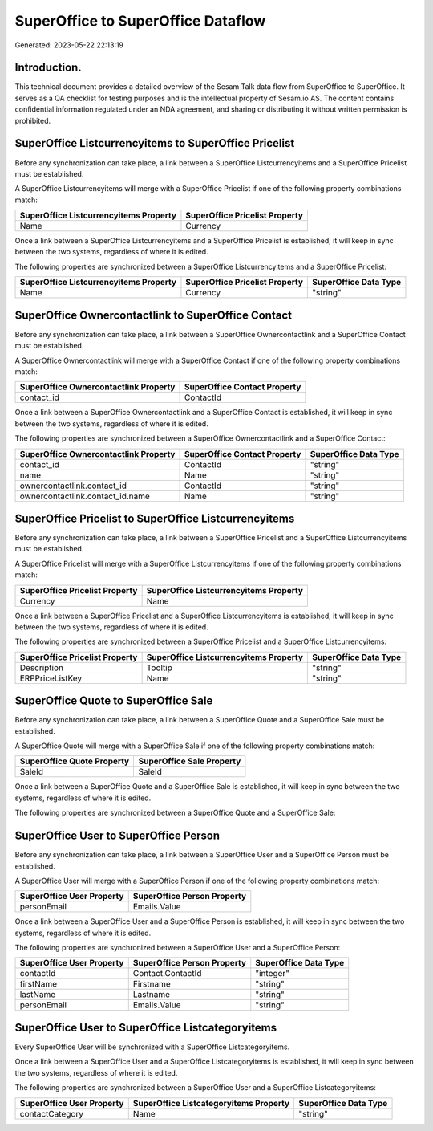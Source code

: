 ===================================
SuperOffice to SuperOffice Dataflow
===================================

Generated: 2023-05-22 22:13:19

Introduction.
------------

This technical document provides a detailed overview of the Sesam Talk data flow from SuperOffice to SuperOffice. It serves as a QA checklist for testing purposes and is the intellectual property of Sesam.io AS. The content contains confidential information regulated under an NDA agreement, and sharing or distributing it without written permission is prohibited.

SuperOffice Listcurrencyitems to SuperOffice Pricelist
------------------------------------------------------
Before any synchronization can take place, a link between a SuperOffice Listcurrencyitems and a SuperOffice Pricelist must be established.

A SuperOffice Listcurrencyitems will merge with a SuperOffice Pricelist if one of the following property combinations match:

.. list-table::
   :header-rows: 1

   * - SuperOffice Listcurrencyitems Property
     - SuperOffice Pricelist Property
   * - Name
     - Currency

Once a link between a SuperOffice Listcurrencyitems and a SuperOffice Pricelist is established, it will keep in sync between the two systems, regardless of where it is edited.

The following properties are synchronized between a SuperOffice Listcurrencyitems and a SuperOffice Pricelist:

.. list-table::
   :header-rows: 1

   * - SuperOffice Listcurrencyitems Property
     - SuperOffice Pricelist Property
     - SuperOffice Data Type
   * - Name
     - Currency
     - "string"


SuperOffice Ownercontactlink to SuperOffice Contact
---------------------------------------------------
Before any synchronization can take place, a link between a SuperOffice Ownercontactlink and a SuperOffice Contact must be established.

A SuperOffice Ownercontactlink will merge with a SuperOffice Contact if one of the following property combinations match:

.. list-table::
   :header-rows: 1

   * - SuperOffice Ownercontactlink Property
     - SuperOffice Contact Property
   * - contact_id
     - ContactId

Once a link between a SuperOffice Ownercontactlink and a SuperOffice Contact is established, it will keep in sync between the two systems, regardless of where it is edited.

The following properties are synchronized between a SuperOffice Ownercontactlink and a SuperOffice Contact:

.. list-table::
   :header-rows: 1

   * - SuperOffice Ownercontactlink Property
     - SuperOffice Contact Property
     - SuperOffice Data Type
   * - contact_id
     - ContactId
     - "string"
   * - name
     - Name
     - "string"
   * - ownercontactlink.contact_id
     - ContactId
     - "string"
   * - ownercontactlink.contact_id.name
     - Name
     - "string"


SuperOffice Pricelist to SuperOffice Listcurrencyitems
------------------------------------------------------
Before any synchronization can take place, a link between a SuperOffice Pricelist and a SuperOffice Listcurrencyitems must be established.

A SuperOffice Pricelist will merge with a SuperOffice Listcurrencyitems if one of the following property combinations match:

.. list-table::
   :header-rows: 1

   * - SuperOffice Pricelist Property
     - SuperOffice Listcurrencyitems Property
   * - Currency
     - Name

Once a link between a SuperOffice Pricelist and a SuperOffice Listcurrencyitems is established, it will keep in sync between the two systems, regardless of where it is edited.

The following properties are synchronized between a SuperOffice Pricelist and a SuperOffice Listcurrencyitems:

.. list-table::
   :header-rows: 1

   * - SuperOffice Pricelist Property
     - SuperOffice Listcurrencyitems Property
     - SuperOffice Data Type
   * - Description
     - Tooltip
     - "string"
   * - ERPPriceListKey
     - Name
     - "string"


SuperOffice Quote to SuperOffice Sale
-------------------------------------
Before any synchronization can take place, a link between a SuperOffice Quote and a SuperOffice Sale must be established.

A SuperOffice Quote will merge with a SuperOffice Sale if one of the following property combinations match:

.. list-table::
   :header-rows: 1

   * - SuperOffice Quote Property
     - SuperOffice Sale Property
   * - SaleId
     - SaleId

Once a link between a SuperOffice Quote and a SuperOffice Sale is established, it will keep in sync between the two systems, regardless of where it is edited.

The following properties are synchronized between a SuperOffice Quote and a SuperOffice Sale:

.. list-table::
   :header-rows: 1

   * - SuperOffice Quote Property
     - SuperOffice Sale Property
     - SuperOffice Data Type


SuperOffice User to SuperOffice Person
--------------------------------------
Before any synchronization can take place, a link between a SuperOffice User and a SuperOffice Person must be established.

A SuperOffice User will merge with a SuperOffice Person if one of the following property combinations match:

.. list-table::
   :header-rows: 1

   * - SuperOffice User Property
     - SuperOffice Person Property
   * - personEmail
     - Emails.Value

Once a link between a SuperOffice User and a SuperOffice Person is established, it will keep in sync between the two systems, regardless of where it is edited.

The following properties are synchronized between a SuperOffice User and a SuperOffice Person:

.. list-table::
   :header-rows: 1

   * - SuperOffice User Property
     - SuperOffice Person Property
     - SuperOffice Data Type
   * - contactId
     - Contact.ContactId
     - "integer"
   * - firstName
     - Firstname
     - "string"
   * - lastName
     - Lastname
     - "string"
   * - personEmail
     - Emails.Value
     - "string"


SuperOffice User to SuperOffice Listcategoryitems
-------------------------------------------------
Every SuperOffice User will be synchronized with a SuperOffice Listcategoryitems.

Once a link between a SuperOffice User and a SuperOffice Listcategoryitems is established, it will keep in sync between the two systems, regardless of where it is edited.

The following properties are synchronized between a SuperOffice User and a SuperOffice Listcategoryitems:

.. list-table::
   :header-rows: 1

   * - SuperOffice User Property
     - SuperOffice Listcategoryitems Property
     - SuperOffice Data Type
   * - contactCategory
     - Name
     - "string"


